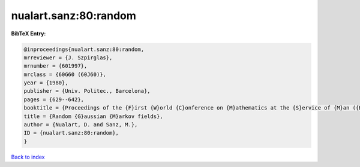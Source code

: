nualart.sanz:80:random
======================

.. :cite:t:`nualart.sanz:80:random`

.. bibliography:: ../../All.bib

**BibTeX Entry:**

.. code-block:: bibtex

   @inproceedings{nualart.sanz:80:random,
   mrreviewer = {J. Szpirglas},
   mrnumber = {601997},
   mrclass = {60G60 (60J60)},
   year = {1980},
   publisher = {Univ. Politec., Barcelona},
   pages = {629--642},
   booktitle = {Proceedings of the {F}irst {W}orld {C}onference on {M}athematics at the {S}ervice of {M}an ({B}arcelona, 1977), {V}ol. {I}},
   title = {Random {G}aussian {M}arkov fields},
   author = {Nualart, D. and Sanz, M.},
   ID = {nualart.sanz:80:random},
   }

`Back to index <../index>`_
